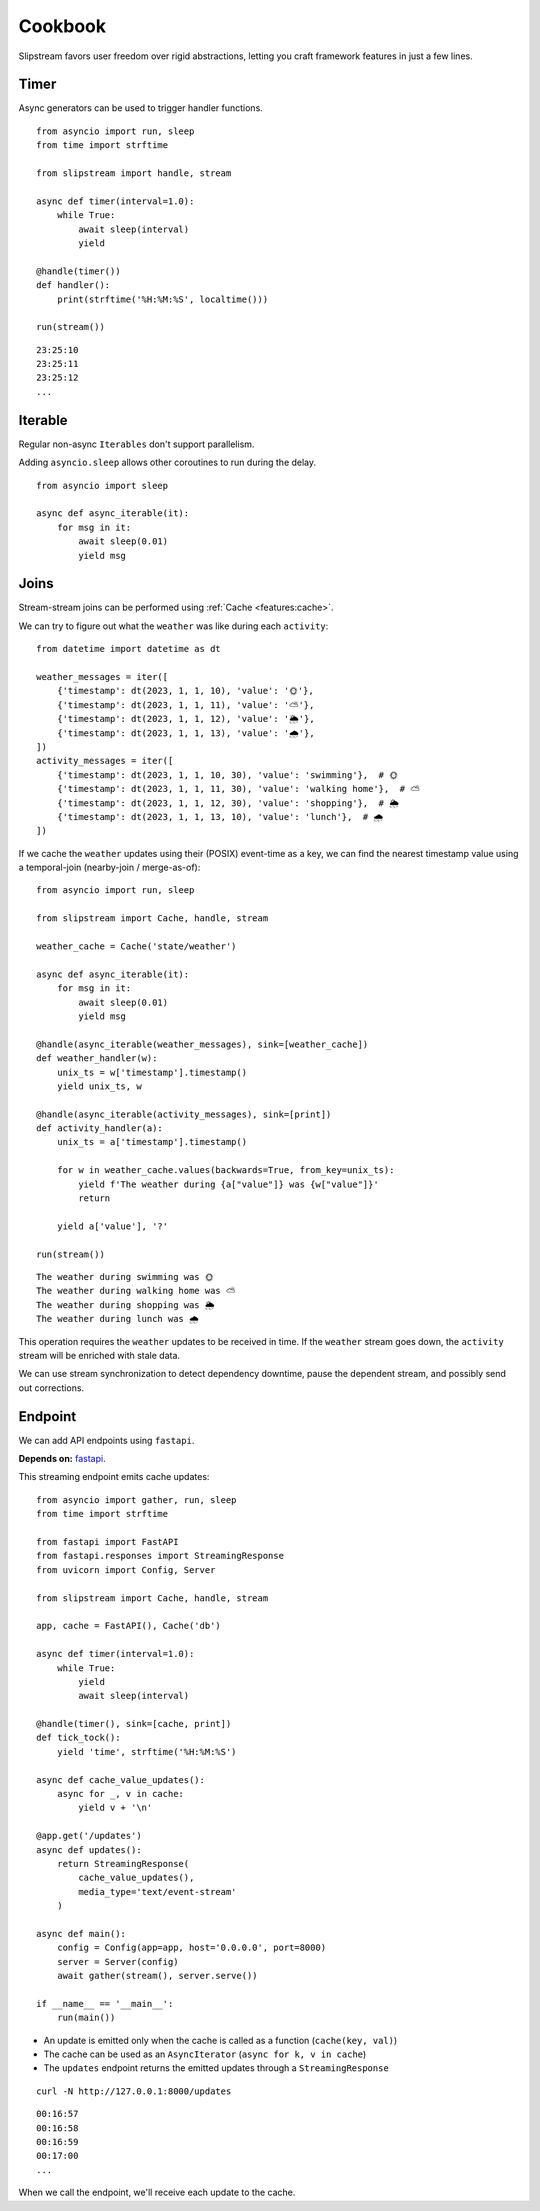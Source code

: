 Cookbook
========

Slipstream favors user freedom over rigid abstractions, letting you craft framework features in just a few lines.

Timer
^^^^^

Async generators can be used to trigger handler functions.

::

    from asyncio import run, sleep
    from time import strftime

    from slipstream import handle, stream

    async def timer(interval=1.0):
        while True:
            await sleep(interval)
            yield

    @handle(timer())
    def handler():
        print(strftime('%H:%M:%S', localtime()))

    run(stream())

::

    23:25:10
    23:25:11
    23:25:12
    ...

Iterable
^^^^^^^^

Regular non-async ``Iterables`` don't support parallelism.

Adding ``asyncio.sleep`` allows other coroutines to run during the delay.

::

    from asyncio import sleep

    async def async_iterable(it):
        for msg in it:
            await sleep(0.01)
            yield msg

Joins
^^^^^

Stream-stream joins can be performed using :ref:`Cache <features:cache>`.

We can try to figure out what the ``weather`` was like during each ``activity``:

::

    from datetime import datetime as dt

    weather_messages = iter([
        {'timestamp': dt(2023, 1, 1, 10), 'value': '🌞'},
        {'timestamp': dt(2023, 1, 1, 11), 'value': '⛅'},
        {'timestamp': dt(2023, 1, 1, 12), 'value': '🌦️'},
        {'timestamp': dt(2023, 1, 1, 13), 'value': '🌧'},
    ])
    activity_messages = iter([
        {'timestamp': dt(2023, 1, 1, 10, 30), 'value': 'swimming'},  # 🌞
        {'timestamp': dt(2023, 1, 1, 11, 30), 'value': 'walking home'},  # ⛅
        {'timestamp': dt(2023, 1, 1, 12, 30), 'value': 'shopping'},  # 🌦️
        {'timestamp': dt(2023, 1, 1, 13, 10), 'value': 'lunch'},  # 🌧
    ])

If we cache the ``weather`` updates using their (POSIX) event-time as a key, we can find the nearest timestamp value using a temporal-join (nearby-join / merge-as-of):

::

    from asyncio import run, sleep

    from slipstream import Cache, handle, stream

    weather_cache = Cache('state/weather')

    async def async_iterable(it):
        for msg in it:
            await sleep(0.01)
            yield msg

    @handle(async_iterable(weather_messages), sink=[weather_cache])
    def weather_handler(w):
        unix_ts = w['timestamp'].timestamp()
        yield unix_ts, w

    @handle(async_iterable(activity_messages), sink=[print])
    def activity_handler(a):
        unix_ts = a['timestamp'].timestamp()

        for w in weather_cache.values(backwards=True, from_key=unix_ts):
            yield f'The weather during {a["value"]} was {w["value"]}'
            return

        yield a['value'], '?'

    run(stream())

::

    The weather during swimming was 🌞
    The weather during walking home was ⛅
    The weather during shopping was 🌦️
    The weather during lunch was 🌧

This operation requires the ``weather`` updates to be received in time. If the ``weather`` stream goes down, the ``activity`` stream will be enriched with stale data.

We can use stream synchronization to detect dependency downtime, pause the dependent stream, and possibly send out corrections.

Endpoint
^^^^^^^^

We can add API endpoints using ``fastapi``.

**Depends on:** `fastapi <https://fastapi-tutorial.readthedocs.io>`_.

This streaming endpoint emits cache updates:

::

    from asyncio import gather, run, sleep
    from time import strftime

    from fastapi import FastAPI
    from fastapi.responses import StreamingResponse
    from uvicorn import Config, Server

    from slipstream import Cache, handle, stream

    app, cache = FastAPI(), Cache('db')

    async def timer(interval=1.0):
        while True:
            yield
            await sleep(interval)

    @handle(timer(), sink=[cache, print])
    def tick_tock():
        yield 'time', strftime('%H:%M:%S')

    async def cache_value_updates():
        async for _, v in cache:
            yield v + '\n'

    @app.get('/updates')
    async def updates():
        return StreamingResponse(
            cache_value_updates(),
            media_type='text/event-stream'
        )

    async def main():
        config = Config(app=app, host='0.0.0.0', port=8000)
        server = Server(config)
        await gather(stream(), server.serve())

    if __name__ == '__main__':
        run(main())

- An update is emitted only when the cache is called as a function (``cache(key, val)``)
- The cache can be used as an ``AsyncIterator`` (``async for k, v in cache``)
- The ``updates`` endpoint returns the emitted updates through a ``StreamingResponse``

::

    curl -N http://127.0.0.1:8000/updates

::

    00:16:57
    00:16:58
    00:16:59
    00:17:00
    ...

When we call the endpoint, we'll receive each update to the cache.
